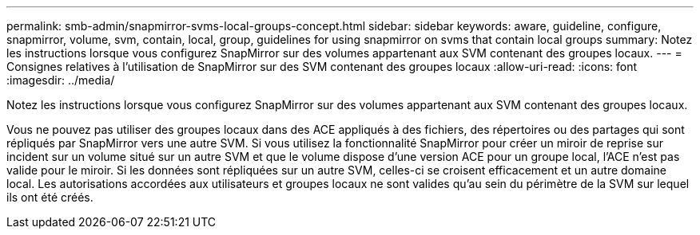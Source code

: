 ---
permalink: smb-admin/snapmirror-svms-local-groups-concept.html 
sidebar: sidebar 
keywords: aware, guideline, configure, snapmirror, volume, svm, contain, local, group, guidelines for using snapmirror on svms that contain local groups 
summary: Notez les instructions lorsque vous configurez SnapMirror sur des volumes appartenant aux SVM contenant des groupes locaux. 
---
= Consignes relatives à l'utilisation de SnapMirror sur des SVM contenant des groupes locaux
:allow-uri-read: 
:icons: font
:imagesdir: ../media/


[role="lead"]
Notez les instructions lorsque vous configurez SnapMirror sur des volumes appartenant aux SVM contenant des groupes locaux.

Vous ne pouvez pas utiliser des groupes locaux dans des ACE appliqués à des fichiers, des répertoires ou des partages qui sont répliqués par SnapMirror vers une autre SVM. Si vous utilisez la fonctionnalité SnapMirror pour créer un miroir de reprise sur incident sur un volume situé sur un autre SVM et que le volume dispose d'une version ACE pour un groupe local, l'ACE n'est pas valide pour le miroir. Si les données sont répliquées sur un autre SVM, celles-ci se croisent efficacement et un autre domaine local. Les autorisations accordées aux utilisateurs et groupes locaux ne sont valides qu'au sein du périmètre de la SVM sur lequel ils ont été créés.
